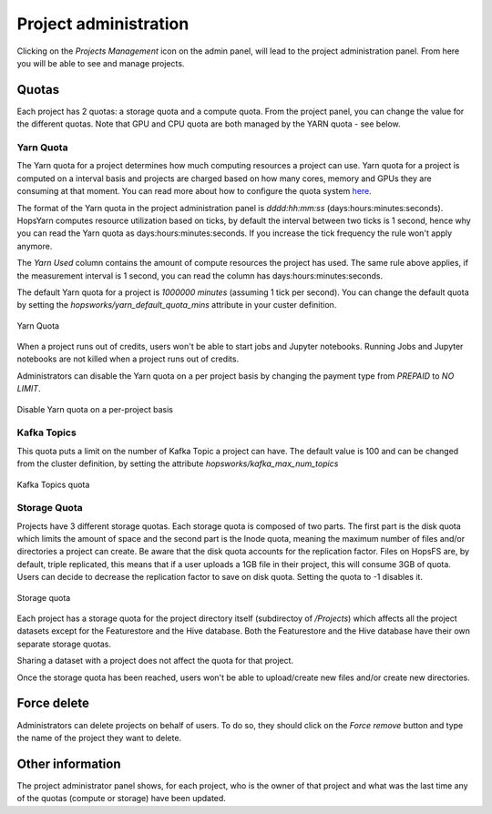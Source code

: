 =======================
Project administration
=======================

Clicking on the *Projects Management* icon on the admin panel, will lead to the project administration panel.
From here you will be able to see and manage projects.

Quotas
------

Each project has 2 quotas: a storage quota and a compute quota. From the project panel, you can change the value for the different quotas. Note that GPU and CPU quota are both managed by the YARN quota - see below.

Yarn Quota
__________

The Yarn quota for a project determines how much computing resources a project can use. Yarn quota for a project is computed on a interval basis and projects are charged based on how many cores, memory and GPUs they are consuming at that moment. You can read more about how to configure the quota system here_.

.. _here: ./configuration/yarnconfig/quota.html

The format of the Yarn quota in the project administration panel is `dddd:hh:mm:ss` (days:hours:minutes:seconds). HopsYarn computes resource utilization based on ticks, by default the interval between two ticks is 1 second, hence why you can read the Yarn quota as days:hours:minutes:seconds. If you increase the tick frequency the rule won't apply anymore. 

The `Yarn Used` column contains the amount of compute resources the project has used. The same rule above applies, if the measurement interval is 1 second, you can read the column has days:hours:minutes:seconds.

The default Yarn quota for a project is `1000000 minutes` (assuming 1 tick per second). You can change the default quota by setting the `hopsworks/yarn_default_quota_mins` attribute in your custer definition.

.. _project-admin1.png: ../_images/admin/project-admin1.png
.. figure:: ../imgs/admin/project-admin1.png
   :alt: Edit project 
   :target: `project-admin1.png`_
   :align: center
   :figclass: align-cente

   Yarn Quota 
   

When a project runs out of credits, users won't be able to start jobs and Jupyter notebooks. Running Jobs and Jupyter notebooks are not killed when a project runs out of credits.

Administrators can disable the Yarn quota on a per project basis by changing the payment type from `PREPAID` to `NO LIMIT`.

.. _project-admin4.png: ../_images/admin/project-admin4.png
.. figure:: ../imgs/admin/project-admin4.png
   :alt: Edit project 
   :target: `project-admin4.png`_
   :align: center
   :figclass: align-cente

   Disable Yarn quota on a per-project basis

Kafka Topics
____________

This quota puts a limit on the number of Kafka Topic a project can have. The default value is 100 and can be changed from the cluster definition, by setting the attribute `hopsworks/kafka_max_num_topics`

.. _project-admin2.png: ../_images/admin/project-admin2.png
.. figure:: ../imgs/admin/project-admin2.png
   :alt: Edit project 
   :target: `project-admin2.png`_
   :align: center
   :figclass: align-cente

   Kafka Topics quota

Storage Quota
_____________

Projects have 3 different storage quotas. Each storage quota is composed of two parts. The first part is the disk quota which limits the amount of space and the second part is the Inode quota, meaning the maximum number of files and/or directories a project can create. 
Be aware that the disk quota accounts for the replication factor. Files on HopsFS are, by default, triple replicated, this means that if a user uploads a 1GB file in their project, this will consume 3GB of quota. Users can decide to decrease the replication factor to save on disk quota. 
Setting the quota to -1 disables it.

.. _project-admin3.png: ../_images/admin/project-admin3.png
.. figure:: ../imgs/admin/project-admin3.png
   :alt: Edit project 
   :target: `project-admin3.png`_
   :align: center
   :figclass: align-cente

   Storage quota

Each project has a storage quota for the project directory itself (subdirectoy of `/Projects`) which affects all the project datasets except for the Featurestore and the Hive database. 
Both the Featurestore and the Hive database have their own separate storage quotas.

Sharing a dataset with a project does not affect the quota for that project.

Once the storage quota has been reached, users won't be able to upload/create new files and/or create new directories.


Force delete
------------

Administrators can delete projects on behalf of users. To do so, they should click on the `Force remove` button and type the name of the project they want to delete.


Other information
-----------------

The project administrator panel shows, for each project, who is the owner of that project and what was the last time any of the quotas (compute or storage) have been updated.